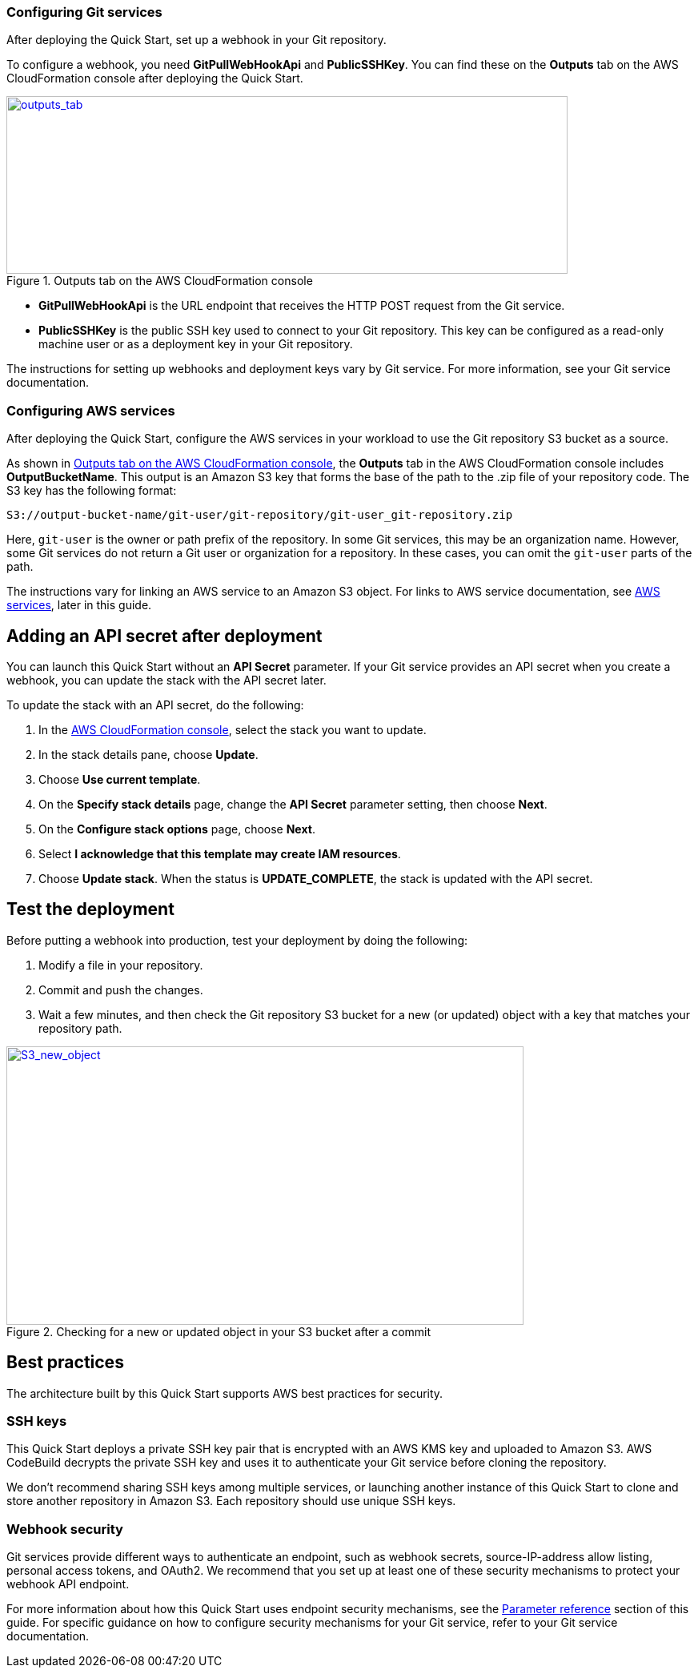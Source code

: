 === Configuring Git services

After deploying the Quick Start, set up a webhook in your Git repository. 

To configure a webhook, you need *GitPullWebHookApi* and *PublicSSHKey*. You can find these on the *Outputs* tab on the AWS CloudFormation console after deploying the Quick Start.

[#outputs_tab]
.Outputs tab on the AWS CloudFormation console
[link=images/outputs_tab.png]
image::../images/outputs_tab.png[outputs_tab,width=701,height=222]

* *GitPullWebHookApi* is the URL endpoint that receives the HTTP POST request from the Git service.
* *PublicSSHKey* is the public SSH key used to connect to your Git repository. This key can be configured as a read-only machine user or as a deployment key in your Git repository.

The instructions for setting up webhooks and deployment keys vary by Git service. For more information, see your Git service documentation.

=== Configuring AWS services

After deploying the Quick Start, configure the AWS services in your workload to use the Git repository S3 bucket as a source. 

As shown in <<outputs_tab>>, the *Outputs* tab in the AWS CloudFormation console includes *OutputBucketName*. This output is an Amazon S3 key that forms the base of the path to the .zip file of your repository code. The S3 key has the following format:

```
S3://output-bucket-name/git-user/git-repository/git-user_git-repository.zip
```
Here, `git-user` is the owner or path prefix of the repository. In some Git services, this may be an organization name. However, some Git services do not return a Git user or organization for a repository. In these cases, you can omit the `git-user` parts of the path.

The instructions vary for linking an AWS service to an Amazon S3 object. For links to AWS service documentation, see link:#_aws_services[AWS services], later in this guide.

== Adding an API secret after deployment

You can launch this Quick Start without an *API Secret* parameter. If your Git service provides an API secret when you create a webhook, you can update the stack with the API secret later.  

To update the stack with an API secret, do the following:

. In the https://console.aws.amazon.com/cloudformation[AWS CloudFormation console], select the stack you want to update.
. In the stack details pane, choose *Update*.
. Choose *Use current template*.
. On the *Specify stack details* page, change the *API Secret* parameter setting, then choose *Next*.
. On the *Configure stack options* page, choose *Next*.
. Select *I acknowledge that this template may create IAM resources*.
. Choose *Update stack*. When the status is *UPDATE_COMPLETE*, the stack is updated with the API secret.

== Test the deployment

Before putting a webhook into production, test your deployment by doing the following:

. Modify a file in your repository.
. Commit and push the changes.
. Wait a few minutes, and then check the Git repository S3 bucket for a new (or updated) object with a key that matches your repository path.

:xrefstyle: short
[#S3_new_object]
.Checking for a new or updated object in your S3 bucket after a commit
[link=images/S3_new_object.png]
image::../images/S3_new_object.png[S3_new_object,width=646,height=348]

== Best practices

The architecture built by this Quick Start supports AWS best practices for security.

=== SSH keys

This Quick Start deploys a private SSH key pair that is encrypted with an AWS KMS key and uploaded to Amazon S3. AWS CodeBuild decrypts the private SSH key and uses it to authenticate your Git service before cloning the repository.

We don’t recommend sharing SSH keys among multiple services, or launching another instance of this Quick Start to clone and store another repository in Amazon S3. Each repository should use unique SSH keys.

=== Webhook security

Git services provide different ways to authenticate an endpoint, such as webhook secrets, source-IP-address allow listing, personal access tokens, and OAuth2. We recommend that you set up at least one of these security mechanisms to protect your webhook API endpoint. 

For more information about how this Quick Start uses endpoint security mechanisms, see the link:#_parameter_reference[Parameter reference] section of this guide. For specific guidance on how to configure security mechanisms for your Git service, refer to your Git service documentation.

